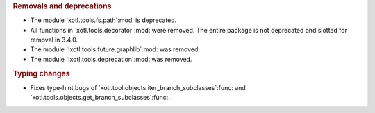 .. rubric:: Removals and deprecations

- The module `xotl.tools.fs.path`:mod: is deprecated.

- All functions in `xotl.tools.decorator`:mod: were removed.  The entire
  package is not deprecated and slotted for removal in 3.4.0.

- The module `!xotl.tools.future.graphlib`:mod: was removed.

- The module `!xotl.tools.deprecation`:mod: was removed.

.. rubric:: Typing changes

- Fixes type-hint bugs of `xotl.tool.objects.iter_branch_subclasses`:func: and
  `xotl.tools.objects.get_branch_subclasses`:func:.
